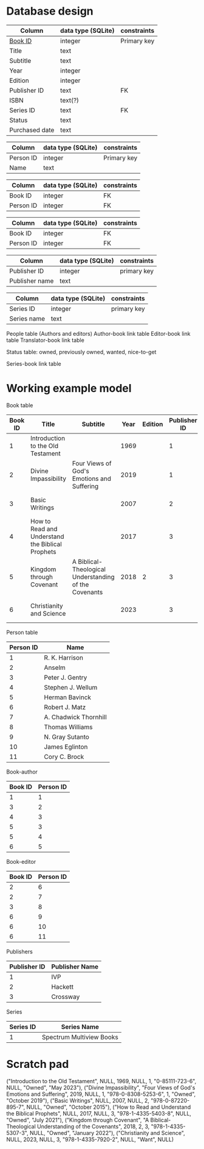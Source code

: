 * Database design
#+NAME: Book table
| Column         | data type (SQLite) | constraints |
|----------------+--------------------+-------------|
| _Book ID_        | integer            | Primary key |
| Title          | text               |             |
| Subtitle       | text               |             |
| Year           | integer            |             |
| Edition        | integer            |             |
| Publisher ID   | text               | FK          |
| ISBN           | text(?)            |             |
| Series ID      | text               | FK          |
| Status         | text               |             |
| Purchased date | text               |             |

#+NAME: People table
| Column    | data type (SQLite) | constraints |
|-----------+--------------------+-------------|
| Person ID | integer            | Primary key |
| Name      | text               |             |

#+NAME: book_author table
| Column    | data type (SQLite) | constraints |
|-----------+--------------------+-------------|
| Book ID   | integer            | FK          |
| Person ID | integer            | FK          |

#+NAME: book_editor table
| Column    | data type (SQLite) | constraints |
|-----------+--------------------+-------------|
| Book ID   | integer            | FK          |
| Person ID | integer            | FK          |

#+NAME: publishers table
| Column         | data type (SQLite) | constraints |
|----------------+--------------------+-------------|
| Publisher ID   | integer            | primary key |
| Publisher name | text               |             |

#+NAME: series table
| Column      | data type (SQLite) | constraints |
|-------------+--------------------+-------------|
| Series ID   | integer            | primary key |
| Series name | text               |             |


People table (Authors and editors)
Author-book link table
Editor-book link table
Translator-book link table

Status table: owned, previously owned, wanted, nice-to-get

Series-book link table

* Working example model

Book table
| Book ID | Title                                            | Subtitle                                              | Year | Edition | Publisher ID |              ISBN | Series ID | Status | Purchased Date |
|---------+--------------------------------------------------+-------------------------------------------------------+------+---------+--------------+-------------------+-----------+--------+----------------|
|       1 | Introduction to the Old Testament                |                                                       | 1969 |         |            1 |     0-85111-723-6 |           | Owned  | May 2023       |
|       2 | Divine Impassibility                             | Four Views of God's Emotions and Suffering            | 2019 |         |            1 | 978-0-8308-5253-6 |         1 | Owned  | October 2019   |
|       3 | Basic Writings                                   |                                                       | 2007 |         |            2 | 978-0-87220-895-7 |           | Owned  | October 2015   |
|       4 | How to Read and Understand the Biblical Prophets |                                                       | 2017 |         |            3 | 978-1-4335-5403-8 |           | Owned  | July 2021      |
|       5 | Kingdom through Covenant                         | A Biblical-Theological Understanding of the Covenants | 2018 |       2 |            3 | 978-1-4335-5307-3 |           | Owned  | January 2022   |
|       6 | Christianity and Science                         |                                                       | 2023 |         |            3 | 978-1-4335-7920-2 |           | Want   |                |


Person table
| Person ID | Name                  |
|-----------+-----------------------|
|         1 | R. K. Harrison        |
|         2 | Anselm                |
|         3 | Peter J. Gentry       |
|         4 | Stephen J. Wellum     |
|         5 | Herman Bavinck        |
|         6 | Robert J. Matz        |
|         7 | A. Chadwick Thornhill |
|         8 | Thomas Williams       |
|         9 | N. Gray Sutanto       |
|        10 | James Eglinton        |
|        11 | Cory C. Brock         |

Book-author
| Book ID | Person ID |
|---------+-----------|
|       1 |         1 |
|       3 |         2 |
|       4 |         3 |
|       5 |         3 |
|       5 |         4 |
|       6 |         5 |

Book-editor
| Book ID | Person ID |
|---------+-----------|
|       2 |         6 |
|       2 |         7 |
|       3 |         8 |
|       6 |         9 |
|       6 |        10 |
|       6 |        11 |

Publishers
| Publisher ID | Publisher Name |
|--------------+----------------|
|            1 | IVP            |
|            2 | Hackett        |
|            3 | Crossway       |

Series
| Series ID | Series Name |
|-----------+-------------|
|         1 | Spectrum Multiview Books |





* Scratch pad
("Introduction to the Old Testament", NULL, 1969,  NULL, 1, "0-85111-723-6", NULL, "Owned", "May 2023"),
("Divine Impassibility", "Four Views of God's Emotions and Suffering", 2019,  NULL, 1, "978-0-8308-5253-6", 1, "Owned", "October 2019"),
("Basic Writings", NULL, 2007, NULL, 2, "978-0-87220-895-7", NULL, "Owned", "October 2015"),
("How to Read and Understand the Biblical Prophets", NULL, 2017, NULL, 3, "978-1-4335-5403-8", NULL, "Owned", "July 2021"),
("Kingdom through Covenant", "A Biblical-Theological Understanding of the Covenants", 2018, 2, 3, "978-1-4335-5307-3", NULL, "Owned", "January 2022"),
("Christianity and Science", NULL, 2023, NULL, 3, "978-1-4335-7920-2", NULL, "Want", NULL)
